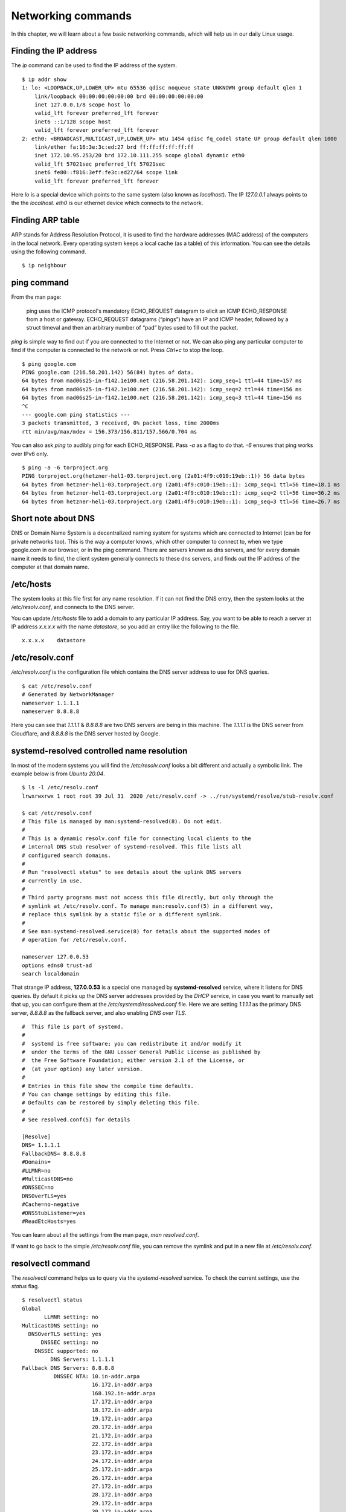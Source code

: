 Networking commands
====================

In this chapter, we will learn about a few basic networking commands, which will help us in our daily Linux usage.

.. index:: ip

Finding the IP address
-----------------------

The *ip* command can be used to find the IP address of the system.

::

    $ ip addr show
    1: lo: <LOOPBACK,UP,LOWER_UP> mtu 65536 qdisc noqueue state UNKNOWN group default qlen 1
        link/loopback 00:00:00:00:00:00 brd 00:00:00:00:00:00
        inet 127.0.0.1/8 scope host lo
        valid_lft forever preferred_lft forever
        inet6 ::1/128 scope host 
        valid_lft forever preferred_lft forever
    2: eth0: <BROADCAST,MULTICAST,UP,LOWER_UP> mtu 1454 qdisc fq_codel state UP group default qlen 1000
        link/ether fa:16:3e:3c:ed:27 brd ff:ff:ff:ff:ff:ff
        inet 172.10.95.253/20 brd 172.10.111.255 scope global dynamic eth0
        valid_lft 57021sec preferred_lft 57021sec
        inet6 fe80::f816:3eff:fe3c:ed27/64 scope link 
        valid_lft forever preferred_lft forever

Here *lo* is a special device which points to the same system (also known as *localhost*). The IP *127.0.0.1* always points to the the *localhost*.   
*eth0* is our ethernet device which connects to the network.


.. index:: arp

Finding ARP table
------------------

ARP stands for Address Resolution Protocol, it is used to find the hardware
addresses (MAC address) of the computers in the local network. Every operating
system keeps a local cache (as a table) of this information. You can see the
details using the following command.

::

    $ ip neighbour


.. index:: ping

ping command
-------------

From the man page:

    ping uses the ICMP protocol's mandatory ECHO_REQUEST datagram to elicit an ICMP ECHO_RESPONSE from a host or gateway. ECHO_REQUEST datagrams (“pings”) have an IP and ICMP header, followed by a struct timeval and then an arbitrary number of “pad” bytes used to fill out the packet.




*ping* is simple way to find out if you are connected to the Internet or not.
We can also ping any particular computer to find if the computer is connected to the network or not. Press *Ctrl+c* to stop the loop.

::

    $ ping google.com
    PING google.com (216.58.201.142) 56(84) bytes of data.
    64 bytes from mad06s25-in-f142.1e100.net (216.58.201.142): icmp_seq=1 ttl=44 time=157 ms
    64 bytes from mad06s25-in-f142.1e100.net (216.58.201.142): icmp_seq=2 ttl=44 time=156 ms
    64 bytes from mad06s25-in-f142.1e100.net (216.58.201.142): icmp_seq=3 ttl=44 time=156 ms
    ^C
    --- google.com ping statistics ---
    3 packets transmitted, 3 received, 0% packet loss, time 2000ms
    rtt min/avg/max/mdev = 156.373/156.811/157.566/0.704 ms


You can also ask *ping* to audibly ping for each ECHO_RESPONSE. Pass `-a` as a flag to do that. `-6` ensures that ping works
over IPv6 only.

::

    $ ping -a -6 torproject.org
    PING torproject.org(hetzner-hel1-03.torproject.org (2a01:4f9:c010:19eb::1)) 56 data bytes
    64 bytes from hetzner-hel1-03.torproject.org (2a01:4f9:c010:19eb::1): icmp_seq=1 ttl=56 time=18.1 ms
    64 bytes from hetzner-hel1-03.torproject.org (2a01:4f9:c010:19eb::1): icmp_seq=2 ttl=56 time=36.2 ms
    64 bytes from hetzner-hel1-03.torproject.org (2a01:4f9:c010:19eb::1): icmp_seq=3 ttl=56 time=26.7 ms


.. index:: dns

Short note about DNS
---------------------

DNS or Domain Name System is a decentralized naming system for systems which are
connected to Internet (can be for private networks too). This is the way a
computer knows, which other computer to connect to, when we type google.com in
our browser, or in the ping command. There are servers known as dns servers, and
for every domain name it needs to find, the client system generally connects to
these dns servers, and finds out the IP address of the computer at that domain
name.

/etc/hosts
-----------

The system looks at this file first for any name resolution. If it can not find the DNS
entry, then the system looks at the */etc/resolv.conf*, and connects to the DNS server.

You can update */etc/hosts* file to add a domain to any particular IP address. Say, you want
to be able to reach a server at IP address `x.x.x.x` with the name `datastore`, so you add an
entry like the following to the file.

::

    x.x.x.x    datastore


/etc/resolv.conf
-----------------

*/etc/resolv.conf* is the configuration file which contains the DNS server address to use for DNS queries.

::

    $ cat /etc/resolv.conf 
    # Generated by NetworkManager
    nameserver 1.1.1.1
    nameserver 8.8.8.8


Here you can see that `1.1.1.1` & `8.8.8.8` are two DNS servers are being in
this machine. The *1.1.1.1* is the DNS server from Cloudflare, and *8.8.8.8* is
the DNS server hosted by Google.

.. index:: systemd-resolved

systemd-resolved controlled name resolution
--------------------------------------------

In most of the modern systems you will find the `/etc/resolv.conf` looks a bit different and actually a symbolic link.
The example below is from `Ubuntu 20.04`.

::

    $ ls -l /etc/resolv.conf
    lrwxrwxrwx 1 root root 39 Jul 31  2020 /etc/resolv.conf -> ../run/systemd/resolve/stub-resolv.conf

    $ cat /etc/resolv.conf
    # This file is managed by man:systemd-resolved(8). Do not edit.
    #
    # This is a dynamic resolv.conf file for connecting local clients to the
    # internal DNS stub resolver of systemd-resolved. This file lists all
    # configured search domains.
    #
    # Run "resolvectl status" to see details about the uplink DNS servers
    # currently in use.
    #
    # Third party programs must not access this file directly, but only through the
    # symlink at /etc/resolv.conf. To manage man:resolv.conf(5) in a different way,
    # replace this symlink by a static file or a different symlink.
    #
    # See man:systemd-resolved.service(8) for details about the supported modes of
    # operation for /etc/resolv.conf.

    nameserver 127.0.0.53
    options edns0 trust-ad
    search localdomain

That strange IP address, **127.0.0.53** is a special one managed by
**systemd-resolved** service, where it listens for DNS queries. By default it picks up the DNS server addresses provided by the `DHCP` service, in case
you want to manually set that up, you can configure them at the `/etc/systemd/resolved.conf` file.
Here we are setting `1.1.1.1` as the primary DNS server, `8.8.8.8` as the fallback server, and also enabling `DNS over TLS`.

::


    #  This file is part of systemd.
    #
    #  systemd is free software; you can redistribute it and/or modify it
    #  under the terms of the GNU Lesser General Public License as published by
    #  the Free Software Foundation; either version 2.1 of the License, or
    #  (at your option) any later version.
    #
    # Entries in this file show the compile time defaults.
    # You can change settings by editing this file.
    # Defaults can be restored by simply deleting this file.
    #
    # See resolved.conf(5) for details

    [Resolve]
    DNS= 1.1.1.1
    FallbackDNS= 8.8.8.8
    #Domains=
    #LLMNR=no
    #MulticastDNS=no
    #DNSSEC=no
    DNSOverTLS=yes
    #Cache=no-negative
    #DNSStubListener=yes
    #ReadEtcHosts=yes

You can learn about all the settings from the man page, `man resolved.conf`.

If want to go back to the simple `/etc/resolv.conf` file, you can remove the
symlink and put in a new file at `/etc/resolv.conf`.


.. index:: resolvectl

resolvectl command
-------------------

The `resolvectl` command helps us to query via the `systemd-resolved` service.
To check the current settings, use the `status` flag.

::

    $ resolvectl status
    Global
           LLMNR setting: no                  
    MulticastDNS setting: no                  
      DNSOverTLS setting: yes                 
          DNSSEC setting: no                  
        DNSSEC supported: no                  
             DNS Servers: 1.1.1.1             
    Fallback DNS Servers: 8.8.8.8             
              DNSSEC NTA: 10.in-addr.arpa     
                          16.172.in-addr.arpa 
                          168.192.in-addr.arpa
                          17.172.in-addr.arpa 
                          18.172.in-addr.arpa 
                          19.172.in-addr.arpa 
                          20.172.in-addr.arpa 
                          21.172.in-addr.arpa 
                          22.172.in-addr.arpa 
                          23.172.in-addr.arpa 
                          24.172.in-addr.arpa 
                          25.172.in-addr.arpa 
                          26.172.in-addr.arpa 
                          27.172.in-addr.arpa 
                          28.172.in-addr.arpa 
                          29.172.in-addr.arpa 
                          30.172.in-addr.arpa 
                          31.172.in-addr.arpa 
                          corp                
                          d.f.ip6.arpa        
                          home                
                          internal            
                          intranet            
                          lan                 
                          local               
                          private             
                          test                

    Link 2 (ens33)
          Current Scopes: DNS          
    DefaultRoute setting: yes          
           LLMNR setting: yes          
    MulticastDNS setting: no           
      DNSOverTLS setting: yes          
          DNSSEC setting: no           
        DNSSEC supported: no           
             DNS Servers: 192.168.195.1
              DNS Domain: ~.           
                          localdomain

To query the IP address of a domain:

::

    resolvectl query fedoraproject.org
    fedoraproject.org: 140.211.169.196             -- link: ens33
                       140.211.169.206             -- link: ens33
                       152.19.134.198              -- link: ens33
                       38.145.60.21                -- link: ens33
                       8.43.85.67                  -- link: ens33
                       152.19.134.142              -- link: ens33
                       209.132.190.2               -- link: ens33
                       38.145.60.20                -- link: ens33
                       67.219.144.68               -- link: ens33
                       8.43.85.73                  -- link: ens33

    -- Information acquired via protocol DNS in 1.4ms.
    -- Data is authenticated: no

To view the `TXT` record:

::

    $ resolvectl query -t TXT fedoraproject.org
    fedoraproject.org IN TXT "v=spf1 a a:mailers.fedoraproject.org ip4:38.145.60.11 ip4:38.145.60.12 ?all" -- link: ens33

    -- Information acquired via protocol DNS in 289.7ms.
    -- Data is authenticated: no

`resolvectl` command can do many more things. Please have a look at the man page for more examples.

.. index:: host

host command
-------------

The **host** command is a simple DNS lookup utility. It will show you the IP
address of any given hostname.

::

    $ host www.example.com
    www.example.com has address 93.184.216.34
    www.example.com has IPv6 address 2606:2800:220:1:248:1893:25c8:1946

.. index:: dig

dig command
------------

**dig** command can tell us DNS records, MX details (used to send emails) and
other information for a given domain name. It is one of the primary command
people use to query DNS records.

::

    $ dig kushaldas.in

    ; <<>> DiG 9.10.4-P8-RedHat-9.10.4-5.P8.fc25 <<>> kushaldas.in
    ;; global options: +cmd
    ;; Got answer:
    ;; ->>HEADER<<- opcode: QUERY, status: NOERROR, id: 50750
    ;; flags: qr rd ra; QUERY: 1, ANSWER: 1, AUTHORITY: 0, ADDITIONAL: 1

    ;; OPT PSEUDOSECTION:
    ; EDNS: version: 0, flags:; udp: 512
    ;; QUESTION SECTION:
    ;kushaldas.in.			IN	A

    ;; ANSWER SECTION:
    kushaldas.in.		5528	IN	A	208.113.152.208

    ;; Query time: 66 msec
    ;; SERVER: 8.8.8.8#53(8.8.8.8)
    ;; WHEN: Sun Jun 25 11:37:00 IST 2017
    ;; MSG SIZE  rcvd: 57

If you want to print only the IP address in the output, you can use *+short* as
argument.

::

    $ dig +short kushaldas.in
    208.113.152.208

You can also specify any particular type of record from the DNS server.
For example, if I want to get the `TXT` records, I can do the following command.

::

    $ dig +short kushaldas.in TXT
    "google-site-verification=DPpUk-OfBLT-5PkbSR9VM2Uht3eXaksthROvS-L9iKY"
    "kolab-verify=35f0040cd1ebb20fb7f0b3fade0e1c8e"

You can use any of the following options instead of `TXT`: *A|AAAA|MX|TXT|CNAME|NS*.

For example, you can ask `dig` to give you the IPv6 address of a domain.

::

    $ dig +short torproject.org AAAA
    2604:8800:5000:82:466:38ff:fecb:d46e
    2a01:4f8:fff0:4f:266:37ff:fe2c:5d19
    2a01:4f8:fff0:4f:266:37ff:feae:3bbc
    2a01:4f9:c010:19eb::1

If you want to specify a DNS server to use, you can do that with the address
specified at the end of the command along with a `@` sign.

::

    $ dig rtnpro.com @208.67.222.222

    ; <<>> DiG 9.10.4-P8-RedHat-9.10.4-5.P8.fc25 <<>> rtnpro.com @208.67.222.222
    ;; global options: +cmd
    ;; Got answer:
    ;; ->>HEADER<<- opcode: QUERY, status: NOERROR, id: 27312
    ;; flags: qr rd ra; QUERY: 1, ANSWER: 0, AUTHORITY: 1, ADDITIONAL: 1

    ;; OPT PSEUDOSECTION:
    ; EDNS: version: 0, flags:; udp: 4096
    ;; QUESTION SECTION:
    ;rtnpro.com.			IN	A

    ;; AUTHORITY SECTION:
    rtnpro.com.		3600	IN	SOA	dns1.bigrock.in. rtnpro.gmail.com. 2017021401 7200 7200 172800 38400

    ;; Query time: 899 msec
    ;; SERVER: 208.67.222.222#53(208.67.222.222)
    ;; WHEN: Sun Jun 25 11:40:01 IST 2017
    ;; MSG SIZE  rcvd: 106


If you want learn about the full path of the DNS query, you can find that out
by *+trace* flag. For the following example where we are trying to find the IP
address for `anweshadas.in <https://anweshadas.in>`_, `dig` first connects to
the root name servers to find the correct DNS resolvers for the *.in* servers,
then they tell *dig* to go those servers (in this case Dreamhost name servers)
which contain the exact IP address for the domain.

::

    $ dig +trace anweshadas.in @8.8.8.8

    ; <<>> DiG 9.11.5-P4-5.1+deb10u5-Debian <<>> +trace anweshadas.in @8.8.8.8
    ;; global options: +cmd
    .			47041	IN	NS	m.root-servers.net.
    .			47041	IN	NS	b.root-servers.net.
    .			47041	IN	NS	c.root-servers.net.
    .			47041	IN	NS	d.root-servers.net.
    .			47041	IN	NS	e.root-servers.net.
    .			47041	IN	NS	f.root-servers.net.
    .			47041	IN	NS	g.root-servers.net.
    .			47041	IN	NS	h.root-servers.net.
    .			47041	IN	NS	a.root-servers.net.
    .			47041	IN	NS	i.root-servers.net.
    .			47041	IN	NS	j.root-servers.net.
    .			47041	IN	NS	k.root-servers.net.
    .			47041	IN	NS	l.root-servers.net.
    .			47041	IN	RRSIG	NS 8 0 518400 20210730050000 20210717040000 26838 . MFT2Q71k1LZVfXyH2qKWLoS7a7j5aSVdlp4SrIptZXP0ydjav7y5sLv/ Yz76Ki+3PU0G3SagwbC61bdi6sNV5DiBpxIzny8Mavx23P6XKsbetFr1 RgkwlzyGJmd0kLA4ydgjrzRh2hhvQkBDWtzBpVLUo7tDmwodE/zi/RUA CMofG9YIkgxSX0/5qUUKXhijHocYXQU++x7RbFqTxJBEW8Fn6GDTtg1Z pTT0UYpmMX5NHiRlneYb6ChHGQLfbQ1kBblxuQlsPb46dJBKaXT3wr3/ SXUXQCZ+ADCsolK+LhGeQtByqBEXryjuT/U2WK8mqcTAs/d1bToRwrH5 nxizXg==
    ;; Received 525 bytes from 8.8.8.8#53(8.8.8.8) in 1 ms

    in.			172800	IN	NS	ns1.registry.in.
    in.			172800	IN	NS	ns2.registry.in.
    in.			172800	IN	NS	ns3.registry.in.
    in.			172800	IN	NS	ns4.registry.in.
    in.			172800	IN	NS	ns5.registry.in.
    in.			172800	IN	NS	ns6.registry.in.
    in.			86400	IN	DS	54739 8 1 2B5CA455A0E65769FF9DF9E75EC40EE1EC1CDCA9
    in.			86400	IN	DS	54739 8 2 9F122CFD6604AE6DEDA0FE09F27BE340A318F06AFAC11714A73409D4 3136472C
    in.			86400	IN	RRSIG	DS 8 1 86400 20210730170000 20210717160000 26838 . i6toEqveLqwB/W4Z/77bfGyFyYJRepGi8uYoQ0jEZM1I95qxsqeMCtdV cr3foafFJKaCkvH2eAfIUrHH8GMn/t9lVDrHwikLisoaPaSahgoQAOPm ClR/VDcAxkVwE+07Ir6ROt+qXn5jse4gnB+nezI4Q+rakearp8D9AaxJ ubWnAMfHOqKBLDMGNrm6/XRk6HA43nrMIUKNCFbhpKo5gkvy+S768uQu ySRdLTUxN0ELO9Qv7fBqQxamRyZ1N5LKTpjkKNKYwnihOVIWvktqt4p7 xoJL56z0XE9HhhI807GOBcpLBeaRKZXOA8GKU77pm9lDLHSuG4epF3zD X9Vayw==
    ;; Received 794 bytes from 193.0.14.129#53(k.root-servers.net) in 1 ms

    anweshadas.in.		86400	IN	NS	ns3.dreamhost.com.
    anweshadas.in.		86400	IN	NS	ns2.dreamhost.com.
    anweshadas.in.		86400	IN	NS	ns1.dreamhost.com.
    bo801o0uciino3vfr38lrljcrv2ucohi.in. 1800 IN NSEC3 1 1 1 00763C64 BO9UQ54VB22M3J37NR3N6GRC6J4RVUTV NS SOA RRSIG DNSKEY NSEC3PARAM
    bo801o0uciino3vfr38lrljcrv2ucohi.in. 1800 IN RRSIG NSEC3 8 2 1800 20210813034112 20210714030559 65169 in. gZ3NODrbaP6/GV1McvgHTD4wn9w2w5CCqjoI+JyjRpNVweGuDex5A/ls OznLptg/nmmJlx3835suy9I79h0tOjDjWNXxLQ9scKCtYZJSFqIdnRS9 QP5egjVJnZ3zOLN0lO//hQa/gIhKCSqYpLCWLS1RoFn3B5uvF96VopKU YYfjXFbqYCjyx4T8oZi72xFUChr/yi/dVkHbM0OvwLCJRg==
    8679tah9aq7s760bquasj6clf332vb3e.in. 1800 IN NSEC3 1 1 1 00763C64 869E0HEFFMPE89PM1VHLGQHH72K7IGRM NS DS RRSIG
    8679tah9aq7s760bquasj6clf332vb3e.in. 1800 IN RRSIG NSEC3 8 2 1800 20210815211611 20210716202452 65169 in. GahrJsYIVpR5+eaykB/DuaIPSUeR+rX3DxR7yR3mMN/7pVSekbZ/Fw4I q5NZLKhBp2WKq0aiwxYX4+VfKjdLyQLKeGoXYeFpwps6KiCf8gLjDJwO Hx1PCgg5CnUEYw+iXd3GGx46ZlyHHbuSNa4YbVBEHevcmo/3oc3ubiMf VKTcuR+upzBQmLzNId6LB9qZBpFfe6GPCy/sMMaCKB0OwQ==
    ;; Received 664 bytes from 37.209.196.12#53(ns3.registry.in) in 2 ms

    anweshadas.in.		14400	IN	A	159.89.209.77
    ;; Received 58 bytes from 162.159.26.14#53(ns1.dreamhost.com) in 160 ms


You can even print the response in `YAML` format.

::

    $ dig +yaml kushaldas.in
    -
    type: MESSAGE
    message:
    type: RECURSIVE_RESPONSE
    query_time: !!timestamp 2022-04-23T18:52:23.844Z
    response_time: !!timestamp 2022-04-23T18:52:24.046Z
    message_size: 124b
    socket_family: INET
    socket_protocol: UDP
    response_address: 127.0.0.53
    response_port: 53
    query_address: 0.0.0.0
    query_port: 56777
    response_message_data:
      opcode: QUERY
      status: NOERROR
      id: 12591
      flags: qr rd ra
      QUESTION: 1
      ANSWER: 1
      AUTHORITY: 3
      ADDITIONAL: 1
      OPT_PSEUDOSECTION:
        EDNS:
          version: 0
          flags:
          udp: 65494
      QUESTION_SECTION:
        - kushaldas.in. IN A
      ANSWER_SECTION:
        - kushaldas.in. 300 IN A 51.159.23.159
      AUTHORITY_SECTION:
        - kushaldas.in. 2876 IN NS ns3.dreamhost.com.
        - kushaldas.in. 2876 IN NS ns2.dreamhost.com.
        - kushaldas.in. 2876 IN NS ns1.dreamhost.com.


.. hint:: Please remember that *dig* returns `0` as exit code even if it can
   not find any information for the domain (`NXDOMAIN`). This will save you
   some time for your scripts.`1` is for usage error, `9` is used for server
   error & `10` as an internal error for itself.


.. index:: ss

ss command
-----------

**ss** command shows us socket statistics from the system. This command replaces the older netstat command.   
Read the man page of the command to know more about the different arguments we can pass at the command line.

::

    $ ss -putn
    Netid State      Recv-Q Send-Q                           Local Address:Port                                          Peer Address:Port              
    tcp   ESTAB      0      0                                 192.168.1.101:51496                                       162.125.34.129:443                 users:(("dropbox",pid=28797,fd=80))
    tcp   ESTAB      0      0                                 192.168.1.101:47864                                       74.125.200.189:443                 users:(("chrome",pid=22112,fd=385))
    tcp   ESTAB      0      0                                 192.168.1.101:59524                                      209.12.123.55:22                  users:(("ssh",pid=26621,fd=3))
    ... long output

You can also learn various other statistics about sockets, for example, if you
want to know all the sockets from your computer connected to any machine at
port *443*, you can use the following command.

::

    $ ss -pt dst :443

.. index:: traceroute

traceroute command
-------------------

The **traceroute** command is used to show the full route of a network packet from the system to any given host.

::

    $ traceroute www.rtnpro.com
    traceroute to www.rtnpro.com (146.185.181.157), 30 hops max, 60 byte packets
    1  gateway (192.168.1.1)  1.434 ms  1.920 ms  1.891 ms
    2  45.113.248.3 (45.113.248.3)  7.478 ms  10.335 ms  10.343 ms
    3  45.113.248.1 (45.113.248.1)  10.319 ms  10.293 ms  10.274 ms
    4  121.244.26.1.static-pune.vsnl.net.in (121.244.26.1)  26.938 ms  26.608 ms  27.165 ms
    5  172.31.183.162 (172.31.183.162)  9.883 ms  10.133 ms  10.122 ms
    6  172.31.19.201 (172.31.19.201)  10.591 ms 172.29.250.33 (172.29.250.33)  6.894 ms 172.31.19.201 (172.31.19.201)  8.203 ms
    7  ix-ae-0-4.tcore1.MLV-Mumbai.as6453.net (180.87.38.5)  9.378 ms  8.886 ms  9.240 ms
    8  if-ae-9-5.tcore1.WYN-Marseille.as6453.net (80.231.217.77)  159.550 ms if-ae-5-2.tcore1.WYN-Marseille.as6453.net (180.87.38.126)  159.614 ms if-ae-9-5.tcore1.WYN-Marseille.as6453.net (80.231.217.77)  159.506 ms
    9  if-ae-8-1600.tcore1.PYE-Paris.as6453.net (80.231.217.6)  159.392 ms  159.474 ms  159.405 ms
    10  if-ae-15-2.tcore1.AV2-Amsterdam.as6453.net (195.219.194.145)  159.327 ms  158.355 ms  122.520 ms
    11  195.219.194.26 (195.219.194.26)  133.216 ms  134.168 ms  134.683 ms
    12  138.197.250.29 (138.197.250.29)  192.236 ms  192.125 ms 138.197.250.23 (138.197.250.23)  192.083 ms
    13  * 146.185.181.157 (146.185.181.157)  191.831 ms  191.861 ms



.. index:: tracepath

tracepath command
------------------

The **tracepath** command traces a path to a network host discovering MTU along the path. This is a modern replacement of the *traceroute* command, and also does not need superuser privileges to execute.

::

    $ tracepath www.rtnpro.com
    1?: [LOCALHOST]                      pmtu 1500
    1:  gateway                                               0.950ms 
    1:  gateway                                               0.715ms 
    2:  gateway                                               0.689ms pmtu 1492
    2:  45.113.248.3                                          3.564ms 
    3:  45.113.248.1                                          4.639ms 
    4:  121.244.26.1.static-pune.vsnl.net.in                  4.132ms 
    5:  172.31.183.162                                        4.733ms asymm  7 
    6:  172.29.250.33                                        12.524ms asymm  7 
    7:  ix-ae-0-4.tcore1.MLV-Mumbai.as6453.net                7.208ms asymm  8 
    8:  if-ae-5-2.tcore1.WYN-Marseille.as6453.net           125.727ms asymm 12 
    9:  if-ae-8-1600.tcore1.PYE-Paris.as6453.net            128.893ms asymm 11 
    10:  if-ae-15-2.tcore1.AV2-Amsterdam.as6453.net          126.019ms asymm  9 
    11:  195.219.194.26                                      136.373ms asymm 10 
    12:  138.197.250.27                                      130.198ms 
    13:  146.185.181.157                                     131.040ms reached
        Resume: pmtu 1492 hops 13 back 13 


.. index:: ssh

Remote login to a computer using ssh tool
-----------------------------------------

We use the **ssh** command to login to remote computers. The remote computer must
have the **sshd** service running, and should also allow clients to connect to
this service. Let’s try to connect to localhost itself. Remember to start the
**sshd** service before this step.

::

    $ ssh kdas@localhost
    kdas@localhost's password: 
    Last login: Wed Jun 21 08:44:40 2017 from 192.168.1.101
    $


As you can see, the command syntax is ssh followed by user@hostname. If your
remote system's user name is same as your current one, then you can omit the
username and just use the hostname (IP address or domain name).

::

    $ ssh localhost
    kdas@localhost's password: 
    $

ssh key generation
-------------------

ssh keys are used in the daily life of a Linux user or developer. In simple
terms, it helps us to securely login to other computers. In the following
example, we will create a new key for our user. 

::

    $ ssh-keygen -t rsa -b 4096 -C "kushaldas@gmail.com"
    Generating public/private rsa key pair.
    Enter file in which to save the key (/home/fedora/.ssh/id_rsa): 
    Enter passphrase (empty for no passphrase): 
    Enter same passphrase again: 
    Your identification has been saved in /home/fedora/.ssh/id_rsa.
    Your public key has been saved in /home/fedora/.ssh/id_rsa.pub.
    The key fingerprint is:
    SHA256:O6Rxir7lpFBQsBnvs+NJRU8Ih01ffVBvLTE8s5TpxLQ kushaldas@gmail.com
    The key's randomart image is:
    +---[RSA 4096]----+
    |  o.o+o   ...*=o |
    |   *.o.o .  . @=.|
    |  + . o o    =E++|
    |   o . o      oo |
    |    + o S        |
    |   . = * .       |
    |  . = = o        |
    |   = B   .       |
    |    *..          |
    +----[SHA256]-----+


As you can see in the output, the key has been saved in the *~/.ssh* directory.
You can also find out that these files are only readable by the owner.

::

    $ ls -l .ssh
    total 12
    -rw-------. 1 fedora fedora 3326 Jun 25 06:25 id_rsa
    -rw-r--r--. 1 fedora fedora  745 Jun 25 06:25 id_rsa.pub


Each key has two parts. The *id_rsa.pub* is the public key and *id_rsa* is the
private part of the key. One can safely upload or use the public key anywhere.
But the private key, should be kept in a safe manner, because if people get
access to your private key, they can also access all of your information from
any system using that key.

In other words, do not give the private key to anyone, or do not randomly copy
the *.ssh* directory to a USB drive and then forget about it.


.. index:: ssh-copy-id

ssh-copy-id
------------

**ssh-copy-id** command copies the keys to a given remote system. After
this step we can use the ssh key to login to the box directly, instead of the
usual username / password method.

::

    $ ssh-copy-id fedora@209.12.123.55
    /usr/bin/ssh-copy-id: INFO: attempting to log in with the new key(s), to filter out any that are already installed
    /usr/bin/ssh-copy-id: INFO: 2 key(s) remain to be installed -- if you are prompted now it is to install the new keys

    fedora@209.12.123.55's password:

    Number of key(s) added: 2

    Now try logging into the machine, with:   "ssh 'fedora@209.12.123.55'"
    and check to make sure that only the key(s) you wanted were added.


Stop and disable the sshd service
----------------------------------

If you don't need ssh access to your computer (say, your laptop), you should
always stop and disable the *sshd* service in the computer.

Disable password based login for ssh
-------------------------------------

Remember, this step can be **dangerous**.  
Unless you’re really, really sure that you can access a computer by either
logging in physically or using your ssh key (and you have a backup of the key
somewhere), you should not do this step.

By disabling password based login in the sshd service, you make sure that only
people with the right private key can login to the computer. This helps greatly
when people try to break into the system by guessing the password. This is also
really helpful in case your computer is connected to some network, and you still
need to access it over ssh.

We will use vim to open the */etc/ssh/sshd_config* file, which is the
configuration file for *sshd* service.

::

    $ sudo vim /etc/ssh/sshd_config

Search for the term *PasswordAuthentication*, and change the value to no. Below
I have added a new line to do the same. You can also understand, that the lines
starting with *#* are comments in this configuration file. This configuration
will disable password based authentication for the sshd service. You should
remember to restart the sshd service after this step for the change to take
place.

.. figure:: img/passwordauthno.png
   :width: 600px
   :align: center

How to find active (open) network connections from your computer?
-----------------------------------------------------------------

::

    $ sudo lsof -i -n -P

The *lsof* command shows open files, using *-i* we are asking to list of all
Internet and x.25 (HP-UX) network files. To know more, read the man page of the
*lsof* command.

To know about ports
--------------------

If you want to know more about popular ports used by the applications/protocols,
you should look into */etc/services* file on your computer.
